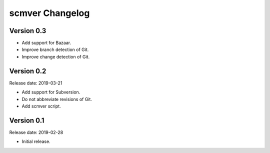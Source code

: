 scmver Changelog
================

Version 0.3
-----------

* Add support for Bazaar.
* Improve branch detection of Git.
* Improve change detection of Git.


Version 0.2
-----------

Release date: 2019-03-21

* Add support for Subversion.
* Do not abbreviate revisions of Git.
* Add scmver script.


Version 0.1
-----------

Release date: 2019-02-28

* Initial release.
